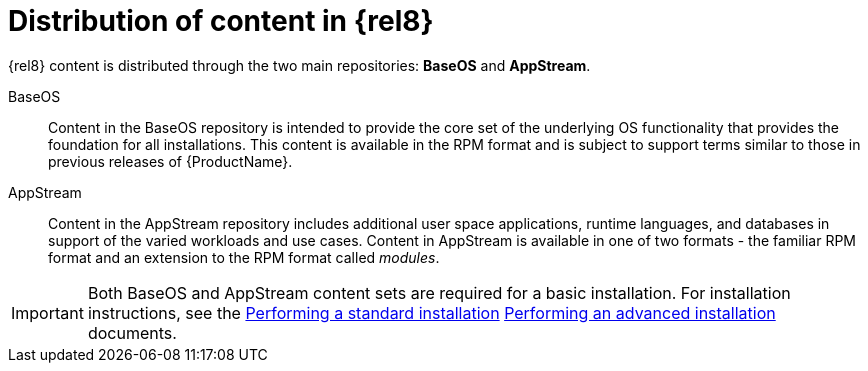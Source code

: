 [id="distribution-of-content-in-rhel8_{context}"]
= Distribution of content in {rel8}

{rel8} content is distributed through the two main repositories: *BaseOS* and *AppStream*.

BaseOS::
Content in the BaseOS repository is intended to provide the core set of the underlying OS functionality that provides the foundation for all installations. This content is available in the RPM format and is subject to support terms similar to those in previous releases of {ProductName}.

AppStream::
Content in the AppStream repository includes additional user space applications, runtime languages, and databases in support of the varied workloads and use cases. Content in AppStream is available in one of two formats - the familiar RPM format and an extension to the RPM format called _modules_.

IMPORTANT: Both BaseOS and AppStream content sets are required for a basic installation. For installation instructions, see the xref:standard-install:index.adoc[Performing a standard installation] xref:advanced-install:index.adoc[Performing an advanced installation] documents.
